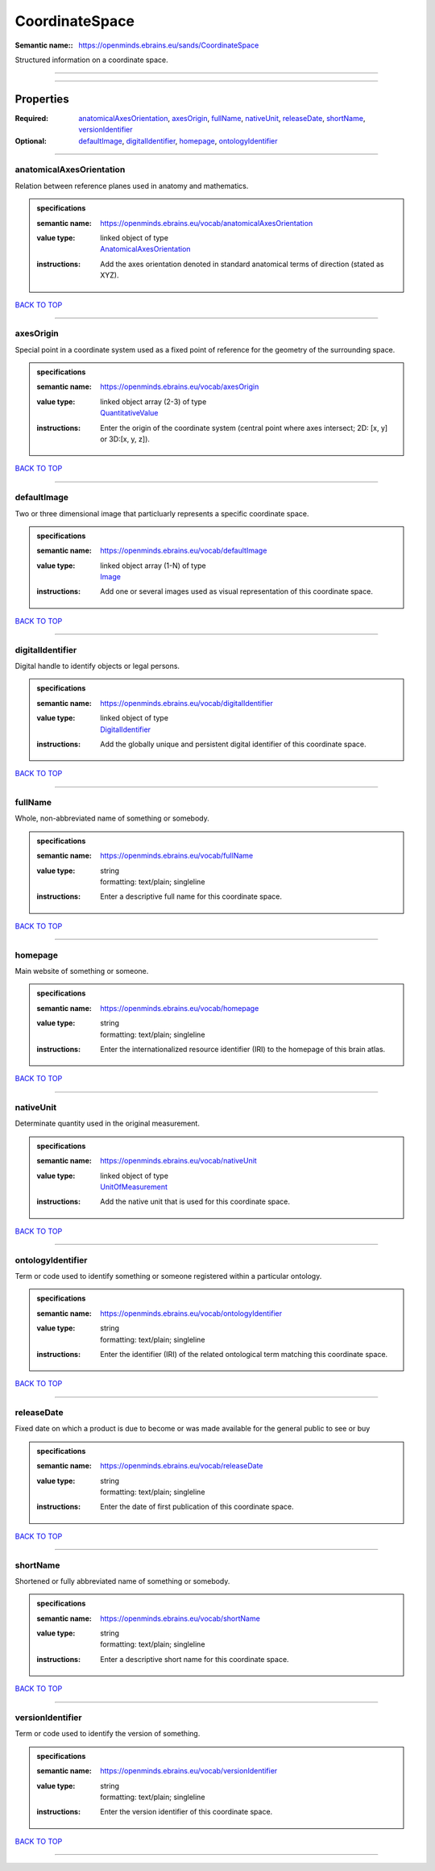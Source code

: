 ###############
CoordinateSpace
###############

:Semantic name:: https://openminds.ebrains.eu/sands/CoordinateSpace

Structured information on a coordinate space.


------------

------------

Properties
##########

:Required: `anatomicalAxesOrientation <anatomicalAxesOrientation_heading_>`_, `axesOrigin <axesOrigin_heading_>`_, `fullName <fullName_heading_>`_, `nativeUnit <nativeUnit_heading_>`_, `releaseDate <releaseDate_heading_>`_, `shortName <shortName_heading_>`_, `versionIdentifier <versionIdentifier_heading_>`_
:Optional: `defaultImage <defaultImage_heading_>`_, `digitalIdentifier <digitalIdentifier_heading_>`_, `homepage <homepage_heading_>`_, `ontologyIdentifier <ontologyIdentifier_heading_>`_

------------

.. _anatomicalAxesOrientation_heading:

*************************
anatomicalAxesOrientation
*************************

Relation between reference planes used in anatomy and mathematics.

.. admonition:: specifications

   :semantic name: https://openminds.ebrains.eu/vocab/anatomicalAxesOrientation
   :value type: | linked object of type
                | `AnatomicalAxesOrientation <https://openminds-documentation.readthedocs.io/en/v1.0/specifications/controlledTerms/anatomicalAxesOrientation.html>`_
   :instructions: Add the axes orientation denoted in standard anatomical terms of direction (stated as XYZ).

`BACK TO TOP <CoordinateSpace_>`_

------------

.. _axesOrigin_heading:

**********
axesOrigin
**********

Special point in a coordinate system used as a fixed point of reference for the geometry of the surrounding space.

.. admonition:: specifications

   :semantic name: https://openminds.ebrains.eu/vocab/axesOrigin
   :value type: | linked object array \(2-3\) of type
                | `QuantitativeValue <https://openminds-documentation.readthedocs.io/en/v1.0/specifications/core/miscellaneous/quantitativeValue.html>`_
   :instructions: Enter the origin of the coordinate system (central point where axes intersect; 2D: [x, y] or 3D:[x, y, z]).

`BACK TO TOP <CoordinateSpace_>`_

------------

.. _defaultImage_heading:

************
defaultImage
************

Two or three dimensional image that particluarly represents a specific coordinate space.

.. admonition:: specifications

   :semantic name: https://openminds.ebrains.eu/vocab/defaultImage
   :value type: | linked object array \(1-N\) of type
                | `Image <https://openminds-documentation.readthedocs.io/en/v1.0/specifications/SANDS/image.html>`_
   :instructions: Add one or several images used as visual representation of this coordinate space.

`BACK TO TOP <CoordinateSpace_>`_

------------

.. _digitalIdentifier_heading:

*****************
digitalIdentifier
*****************

Digital handle to identify objects or legal persons.

.. admonition:: specifications

   :semantic name: https://openminds.ebrains.eu/vocab/digitalIdentifier
   :value type: | linked object of type
                | `DigitalIdentifier <https://openminds-documentation.readthedocs.io/en/v1.0/specifications/core/miscellaneous/digitalIdentifier.html>`_
   :instructions: Add the globally unique and persistent digital identifier of this coordinate space.

`BACK TO TOP <CoordinateSpace_>`_

------------

.. _fullName_heading:

********
fullName
********

Whole, non-abbreviated name of something or somebody.

.. admonition:: specifications

   :semantic name: https://openminds.ebrains.eu/vocab/fullName
   :value type: | string
                | formatting: text/plain; singleline
   :instructions: Enter a descriptive full name for this coordinate space.

`BACK TO TOP <CoordinateSpace_>`_

------------

.. _homepage_heading:

********
homepage
********

Main website of something or someone.

.. admonition:: specifications

   :semantic name: https://openminds.ebrains.eu/vocab/homepage
   :value type: | string
                | formatting: text/plain; singleline
   :instructions: Enter the internationalized resource identifier (IRI) to the homepage of this brain atlas.

`BACK TO TOP <CoordinateSpace_>`_

------------

.. _nativeUnit_heading:

**********
nativeUnit
**********

Determinate quantity used in the original measurement.

.. admonition:: specifications

   :semantic name: https://openminds.ebrains.eu/vocab/nativeUnit
   :value type: | linked object of type
                | `UnitOfMeasurement <https://openminds-documentation.readthedocs.io/en/v1.0/specifications/controlledTerms/unitOfMeasurement.html>`_
   :instructions: Add the native unit that is used for this coordinate space.

`BACK TO TOP <CoordinateSpace_>`_

------------

.. _ontologyIdentifier_heading:

******************
ontologyIdentifier
******************

Term or code used to identify something or someone registered within a particular ontology.

.. admonition:: specifications

   :semantic name: https://openminds.ebrains.eu/vocab/ontologyIdentifier
   :value type: | string
                | formatting: text/plain; singleline
   :instructions: Enter the identifier (IRI) of the related ontological term matching this coordinate space.

`BACK TO TOP <CoordinateSpace_>`_

------------

.. _releaseDate_heading:

***********
releaseDate
***********

Fixed date on which a product is due to become or was made available for the general public to see or buy

.. admonition:: specifications

   :semantic name: https://openminds.ebrains.eu/vocab/releaseDate
   :value type: | string
                | formatting: text/plain; singleline
   :instructions: Enter the date of first publication of this coordinate space.

`BACK TO TOP <CoordinateSpace_>`_

------------

.. _shortName_heading:

*********
shortName
*********

Shortened or fully abbreviated name of something or somebody.

.. admonition:: specifications

   :semantic name: https://openminds.ebrains.eu/vocab/shortName
   :value type: | string
                | formatting: text/plain; singleline
   :instructions: Enter a descriptive short name for this coordinate space.

`BACK TO TOP <CoordinateSpace_>`_

------------

.. _versionIdentifier_heading:

*****************
versionIdentifier
*****************

Term or code used to identify the version of something.

.. admonition:: specifications

   :semantic name: https://openminds.ebrains.eu/vocab/versionIdentifier
   :value type: | string
                | formatting: text/plain; singleline
   :instructions: Enter the version identifier of this coordinate space.

`BACK TO TOP <CoordinateSpace_>`_

------------

